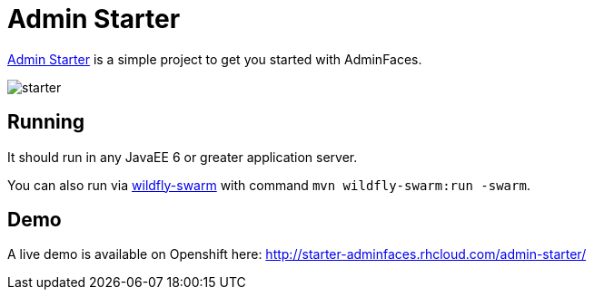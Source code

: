 = Admin Starter

https://github.com/adminfaces/admin-starter[Admin Starter^] is a simple project to get you started with AdminFaces.

image::starter.png[]

== Running

It should run in any JavaEE 6 or greater application server.

You can also run via http://wildfly-swarm.io/[wildfly-swarm^] with command `mvn wildfly-swarm:run -swarm`.

== Demo

A live demo is available on Openshift here: http://starter-adminfaces.rhcloud.com/admin-starter/